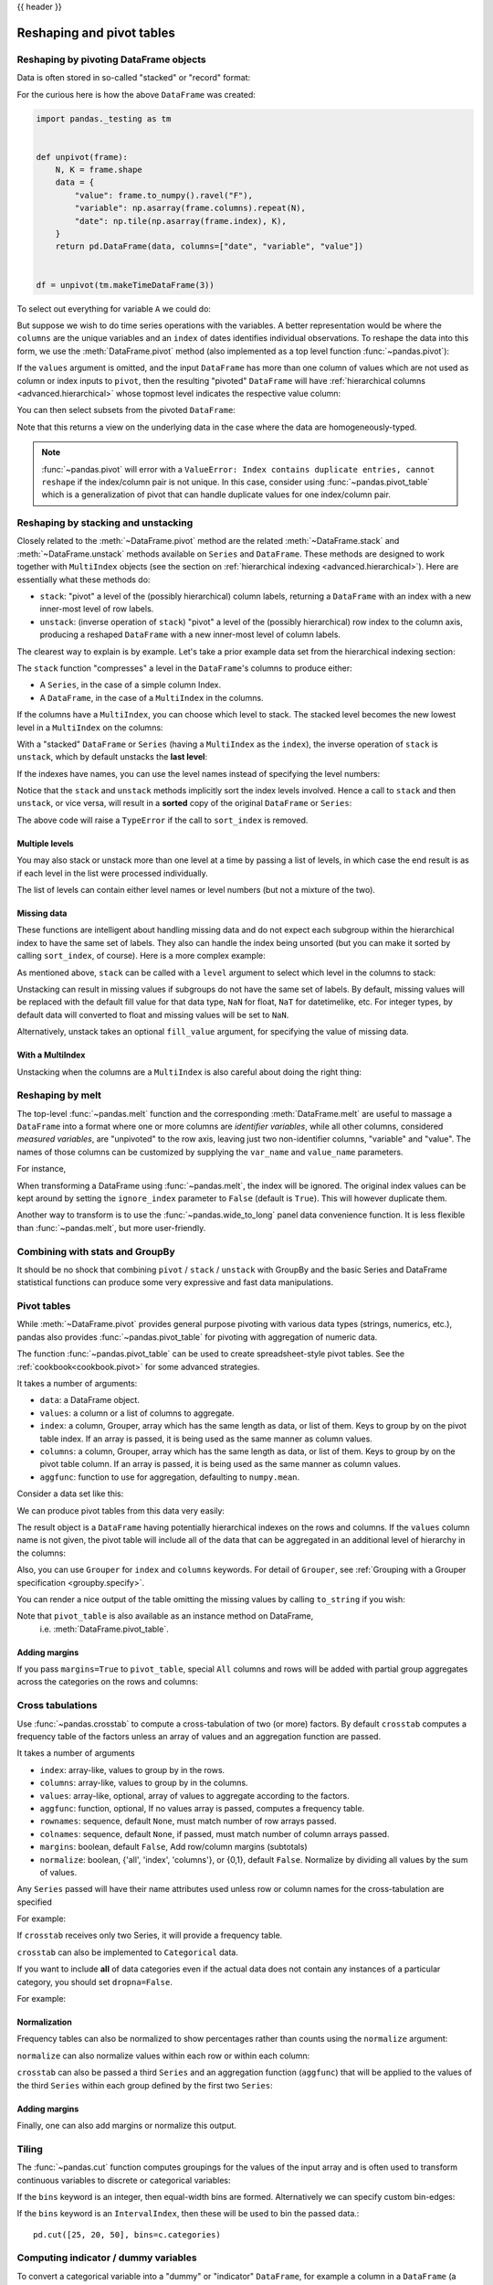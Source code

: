 .. _reshaping:

{{ header }}

**************************
Reshaping and pivot tables
**************************

.. _reshaping.reshaping:

Reshaping by pivoting DataFrame objects
---------------------------------------

.. image:: ../_static/reshaping_pivot.png

.. ipython:: python
   :suppress:

   import pandas._testing as tm


   def unpivot(frame):
       N, K = frame.shape
       data = {
           "value": frame.to_numpy().ravel("F"),
           "variable": np.asarray(frame.columns).repeat(N),
           "date": np.tile(np.asarray(frame.index), K),
       }
       columns = ["date", "variable", "value"]
       return pd.DataFrame(data, columns=columns)


   df = unpivot(tm.makeTimeDataFrame(3))

Data is often stored in so-called "stacked" or "record" format:

.. ipython:: python

   df


For the curious here is how the above ``DataFrame`` was created:

.. code-block:: python

   import pandas._testing as tm


   def unpivot(frame):
       N, K = frame.shape
       data = {
           "value": frame.to_numpy().ravel("F"),
           "variable": np.asarray(frame.columns).repeat(N),
           "date": np.tile(np.asarray(frame.index), K),
       }
       return pd.DataFrame(data, columns=["date", "variable", "value"])


   df = unpivot(tm.makeTimeDataFrame(3))

To select out everything for variable ``A`` we could do:

.. ipython:: python

   df[df["variable"] == "A"]

But suppose we wish to do time series operations with the variables. A better
representation would be where the ``columns`` are the unique variables and an
``index`` of dates identifies individual observations. To reshape the data into
this form, we use the :meth:`DataFrame.pivot` method (also implemented as a
top level function :func:`~pandas.pivot`):

.. ipython:: python

   df.pivot(index="date", columns="variable", values="value")

If the ``values`` argument is omitted, and the input ``DataFrame`` has more than
one column of values which are not used as column or index inputs to ``pivot``,
then the resulting "pivoted" ``DataFrame`` will have :ref:`hierarchical columns
<advanced.hierarchical>` whose topmost level indicates the respective value
column:

.. ipython:: python

   df["value2"] = df["value"] * 2
   pivoted = df.pivot(index="date", columns="variable")
   pivoted

You can then select subsets from the pivoted ``DataFrame``:

.. ipython:: python

   pivoted["value2"]

Note that this returns a view on the underlying data in the case where the data
are homogeneously-typed.

.. note::
   :func:`~pandas.pivot` will error with a ``ValueError: Index contains duplicate
   entries, cannot reshape`` if the index/column pair is not unique. In this
   case, consider using :func:`~pandas.pivot_table` which is a generalization
   of pivot that can handle duplicate values for one index/column pair.

.. _reshaping.stacking:

Reshaping by stacking and unstacking
------------------------------------

.. image:: ../_static/reshaping_stack.png

Closely related to the :meth:`~DataFrame.pivot` method are the related
:meth:`~DataFrame.stack` and :meth:`~DataFrame.unstack` methods available on
``Series`` and ``DataFrame``. These methods are designed to work together with
``MultiIndex`` objects (see the section on :ref:`hierarchical indexing
<advanced.hierarchical>`). Here are essentially what these methods do:

* ``stack``: "pivot" a level of the (possibly hierarchical) column labels,
  returning a ``DataFrame`` with an index with a new inner-most level of row
  labels.
* ``unstack``: (inverse operation of ``stack``) "pivot" a level of the
  (possibly hierarchical) row index to the column axis, producing a reshaped
  ``DataFrame`` with a new inner-most level of column labels.

.. image:: ../_static/reshaping_unstack.png

The clearest way to explain is by example. Let's take a prior example data set
from the hierarchical indexing section:

.. ipython:: python

   tuples = list(
       zip(
           *[
               ["bar", "bar", "baz", "baz", "foo", "foo", "qux", "qux"],
               ["one", "two", "one", "two", "one", "two", "one", "two"],
           ]
       )
   )
   index = pd.MultiIndex.from_tuples(tuples, names=["first", "second"])
   df = pd.DataFrame(np.random.randn(8, 2), index=index, columns=["A", "B"])
   df2 = df[:4]
   df2

The ``stack`` function "compresses" a level in the ``DataFrame``'s columns to
produce either:

* A ``Series``, in the case of a simple column Index.
* A ``DataFrame``, in the case of a ``MultiIndex`` in the columns.

If the columns have a ``MultiIndex``, you can choose which level to stack. The
stacked level becomes the new lowest level in a ``MultiIndex`` on the columns:

.. ipython:: python

   stacked = df2.stack()
   stacked

With a "stacked" ``DataFrame`` or ``Series`` (having a ``MultiIndex`` as the
``index``), the inverse operation of ``stack`` is ``unstack``, which by default
unstacks the **last level**:

.. ipython:: python

   stacked.unstack()
   stacked.unstack(1)
   stacked.unstack(0)

.. _reshaping.unstack_by_name:

.. image:: ../_static/reshaping_unstack_1.png

If the indexes have names, you can use the level names instead of specifying
the level numbers:

.. ipython:: python

   stacked.unstack("second")


.. image:: ../_static/reshaping_unstack_0.png

Notice that the ``stack`` and ``unstack`` methods implicitly sort the index
levels involved. Hence a call to ``stack`` and then ``unstack``, or vice versa,
will result in a **sorted** copy of the original ``DataFrame`` or ``Series``:

.. ipython:: python

   index = pd.MultiIndex.from_product([[2, 1], ["a", "b"]])
   df = pd.DataFrame(np.random.randn(4), index=index, columns=["A"])
   df
   all(df.unstack().stack() == df.sort_index())

The above code will raise a ``TypeError`` if the call to ``sort_index`` is
removed.

.. _reshaping.stack_multiple:

Multiple levels
~~~~~~~~~~~~~~~

You may also stack or unstack more than one level at a time by passing a list
of levels, in which case the end result is as if each level in the list were
processed individually.

.. ipython:: python

    columns = pd.MultiIndex.from_tuples(
        [
            ("A", "cat", "long"),
            ("B", "cat", "long"),
            ("A", "dog", "short"),
            ("B", "dog", "short"),
        ],
        names=["exp", "animal", "hair_length"],
    )
    df = pd.DataFrame(np.random.randn(4, 4), columns=columns)
    df

    df.stack(level=["animal", "hair_length"])

The list of levels can contain either level names or level numbers (but
not a mixture of the two).

.. ipython:: python

    # df.stack(level=['animal', 'hair_length'])
    # from above is equivalent to:
    df.stack(level=[1, 2])

Missing data
~~~~~~~~~~~~

These functions are intelligent about handling missing data and do not expect
each subgroup within the hierarchical index to have the same set of labels.
They also can handle the index being unsorted (but you can make it sorted by
calling ``sort_index``, of course). Here is a more complex example:

.. ipython:: python

   columns = pd.MultiIndex.from_tuples(
       [("A", "cat"), ("B", "dog"), ("B", "cat"), ("A", "dog")], names=["exp", "animal"]
   )
   index = pd.MultiIndex.from_product(
       [("bar", "baz", "foo", "qux"), ("one", "two")], names=["first", "second"]
   )
   df = pd.DataFrame(np.random.randn(8, 4), index=index, columns=columns)
   df2 = df.iloc[[0, 1, 2, 4, 5, 7]]
   df2

As mentioned above, ``stack`` can be called with a ``level`` argument to select
which level in the columns to stack:

.. ipython:: python

   df2.stack("exp")
   df2.stack("animal")

Unstacking can result in missing values if subgroups do not have the same
set of labels.  By default, missing values will be replaced with the default
fill value for that data type, ``NaN`` for float, ``NaT`` for datetimelike,
etc.  For integer types, by default data will converted to float and missing
values will be set to ``NaN``.

.. ipython:: python

   df3 = df.iloc[[0, 1, 4, 7], [1, 2]]
   df3
   df3.unstack()

Alternatively, unstack takes an optional ``fill_value`` argument, for specifying
the value of missing data.

.. ipython:: python

   df3.unstack(fill_value=-1e9)

With a MultiIndex
~~~~~~~~~~~~~~~~~

Unstacking when the columns are a ``MultiIndex`` is also careful about doing
the right thing:

.. ipython:: python

   df[:3].unstack(0)
   df2.unstack(1)

.. _reshaping.melt:

Reshaping by melt
-----------------

.. image:: ../_static/reshaping_melt.png

The top-level :func:`~pandas.melt` function and the corresponding :meth:`DataFrame.melt`
are useful to massage a ``DataFrame`` into a format where one or more columns
are *identifier variables*, while all other columns, considered *measured
variables*, are "unpivoted" to the row axis, leaving just two non-identifier
columns, "variable" and "value". The names of those columns can be customized
by supplying the ``var_name`` and ``value_name`` parameters.

For instance,

.. ipython:: python

   cheese = pd.DataFrame(
       {
           "first": ["John", "Mary"],
           "last": ["Doe", "Bo"],
           "height": [5.5, 6.0],
           "weight": [130, 150],
       }
   )
   cheese
   cheese.melt(id_vars=["first", "last"])
   cheese.melt(id_vars=["first", "last"], var_name="quantity")

When transforming a DataFrame using :func:`~pandas.melt`, the index will be ignored. The original index values can be kept around by setting the ``ignore_index`` parameter to ``False`` (default is ``True``). This will however duplicate them.

.. versionadded:: 1.1.0

.. ipython:: python

   index = pd.MultiIndex.from_tuples([("person", "A"), ("person", "B")])
   cheese = pd.DataFrame(
       {
           "first": ["John", "Mary"],
           "last": ["Doe", "Bo"],
           "height": [5.5, 6.0],
           "weight": [130, 150],
       },
       index=index,
   )
   cheese
   cheese.melt(id_vars=["first", "last"])
   cheese.melt(id_vars=["first", "last"], ignore_index=False)

Another way to transform is to use the :func:`~pandas.wide_to_long` panel data
convenience function. It is less flexible than :func:`~pandas.melt`, but more
user-friendly.

.. ipython:: python

  dft = pd.DataFrame(
      {
          "A1970": {0: "a", 1: "b", 2: "c"},
          "A1980": {0: "d", 1: "e", 2: "f"},
          "B1970": {0: 2.5, 1: 1.2, 2: 0.7},
          "B1980": {0: 3.2, 1: 1.3, 2: 0.1},
          "X": dict(zip(range(3), np.random.randn(3))),
      }
  )
  dft["id"] = dft.index
  dft
  pd.wide_to_long(dft, ["A", "B"], i="id", j="year")

.. _reshaping.combine_with_groupby:

Combining with stats and GroupBy
--------------------------------

It should be no shock that combining ``pivot`` / ``stack`` / ``unstack`` with
GroupBy and the basic Series and DataFrame statistical functions can produce
some very expressive and fast data manipulations.

.. ipython:: python

   df
   df.stack().mean(1).unstack()

   # same result, another way
   df.groupby(level=1, axis=1).mean()

   df.stack().groupby(level=1).mean()

   df.mean().unstack(0)


Pivot tables
------------

.. _reshaping.pivot:



While :meth:`~DataFrame.pivot` provides general purpose pivoting with various
data types (strings, numerics, etc.), pandas also provides :func:`~pandas.pivot_table`
for pivoting with aggregation of numeric data.

The function :func:`~pandas.pivot_table` can be used to create spreadsheet-style
pivot tables. See the :ref:`cookbook<cookbook.pivot>` for some advanced
strategies.

It takes a number of arguments:

* ``data``: a DataFrame object.
* ``values``: a column or a list of columns to aggregate.
* ``index``: a column, Grouper, array which has the same length as data, or list of them.
  Keys to group by on the pivot table index. If an array is passed, it is being used as the same manner as column values.
* ``columns``: a column, Grouper, array which has the same length as data, or list of them.
  Keys to group by on the pivot table column. If an array is passed, it is being used as the same manner as column values.
* ``aggfunc``: function to use for aggregation, defaulting to ``numpy.mean``.

Consider a data set like this:

.. ipython:: python

   import datetime

   df = pd.DataFrame(
       {
           "A": ["one", "one", "two", "three"] * 6,
           "B": ["A", "B", "C"] * 8,
           "C": ["foo", "foo", "foo", "bar", "bar", "bar"] * 4,
           "D": np.random.randn(24),
           "E": np.random.randn(24),
           "F": [datetime.datetime(2013, i, 1) for i in range(1, 13)]
           + [datetime.datetime(2013, i, 15) for i in range(1, 13)],
       }
   )
   df

We can produce pivot tables from this data very easily:

.. ipython:: python

   pd.pivot_table(df, values="D", index=["A", "B"], columns=["C"])
   pd.pivot_table(df, values="D", index=["B"], columns=["A", "C"], aggfunc=np.sum)
   pd.pivot_table(df, values=["D", "E"], index=["B"], columns=["A", "C"], aggfunc=np.sum)

The result object is a ``DataFrame`` having potentially hierarchical indexes on the
rows and columns. If the ``values`` column name is not given, the pivot table
will include all of the data that can be aggregated in an additional level of
hierarchy in the columns:

.. ipython:: python

   pd.pivot_table(df, index=["A", "B"], columns=["C"])

Also, you can use ``Grouper`` for ``index`` and ``columns`` keywords. For detail of ``Grouper``, see :ref:`Grouping with a Grouper specification <groupby.specify>`.

.. ipython:: python

   pd.pivot_table(df, values="D", index=pd.Grouper(freq="M", key="F"), columns="C")

You can render a nice output of the table omitting the missing values by
calling ``to_string`` if you wish:

.. ipython:: python

   table = pd.pivot_table(df, index=["A", "B"], columns=["C"])
   print(table.to_string(na_rep=""))

Note that ``pivot_table`` is also available as an instance method on DataFrame,
 i.e. :meth:`DataFrame.pivot_table`.

.. _reshaping.pivot.margins:

Adding margins
~~~~~~~~~~~~~~

If you pass ``margins=True`` to ``pivot_table``, special ``All`` columns and
rows will be added with partial group aggregates across the categories on the
rows and columns:

.. ipython:: python

   df.pivot_table(index=["A", "B"], columns="C", margins=True, aggfunc=np.std)

.. _reshaping.crosstabulations:

Cross tabulations
-----------------

Use :func:`~pandas.crosstab` to compute a cross-tabulation of two (or more)
factors. By default ``crosstab`` computes a frequency table of the factors
unless an array of values and an aggregation function are passed.

It takes a number of arguments

* ``index``: array-like, values to group by in the rows.
* ``columns``: array-like, values to group by in the columns.
* ``values``: array-like, optional, array of values to aggregate according to
  the factors.
* ``aggfunc``: function, optional, If no values array is passed, computes a
  frequency table.
* ``rownames``: sequence, default ``None``, must match number of row arrays passed.
* ``colnames``: sequence, default ``None``, if passed, must match number of column
  arrays passed.
* ``margins``: boolean, default ``False``, Add row/column margins (subtotals)
* ``normalize``: boolean, {'all', 'index', 'columns'}, or {0,1}, default ``False``.
  Normalize by dividing all values by the sum of values.


Any ``Series`` passed will have their name attributes used unless row or column
names for the cross-tabulation are specified

For example:

.. ipython:: python

    foo, bar, dull, shiny, one, two = "foo", "bar", "dull", "shiny", "one", "two"
    a = np.array([foo, foo, bar, bar, foo, foo], dtype=object)
    b = np.array([one, one, two, one, two, one], dtype=object)
    c = np.array([dull, dull, shiny, dull, dull, shiny], dtype=object)
    pd.crosstab(a, [b, c], rownames=["a"], colnames=["b", "c"])


If ``crosstab`` receives only two Series, it will provide a frequency table.

.. ipython:: python

    df = pd.DataFrame(
        {"A": [1, 2, 2, 2, 2], "B": [3, 3, 4, 4, 4], "C": [1, 1, np.nan, 1, 1]}
    )
    df

    pd.crosstab(df["A"], df["B"])

``crosstab`` can also be implemented
to ``Categorical`` data.

.. ipython:: python

    foo = pd.Categorical(["a", "b"], categories=["a", "b", "c"])
    bar = pd.Categorical(["d", "e"], categories=["d", "e", "f"])
    pd.crosstab(foo, bar)

If you want to include **all** of data categories even if the actual data does
not contain any instances of a particular category, you should set ``dropna=False``.

For example:

.. ipython:: python

    pd.crosstab(foo, bar, dropna=False)

Normalization
~~~~~~~~~~~~~

Frequency tables can also be normalized to show percentages rather than counts
using the ``normalize`` argument:

.. ipython:: python

   pd.crosstab(df["A"], df["B"], normalize=True)

``normalize`` can also normalize values within each row or within each column:

.. ipython:: python

   pd.crosstab(df["A"], df["B"], normalize="columns")

``crosstab`` can also be passed a third ``Series`` and an aggregation function
(``aggfunc``) that will be applied to the values of the third ``Series`` within
each group defined by the first two ``Series``:

.. ipython:: python

   pd.crosstab(df["A"], df["B"], values=df["C"], aggfunc=np.sum)

Adding margins
~~~~~~~~~~~~~~

Finally, one can also add margins or normalize this output.

.. ipython:: python

   pd.crosstab(
       df["A"], df["B"], values=df["C"], aggfunc=np.sum, normalize=True, margins=True
   )

.. _reshaping.tile:
.. _reshaping.tile.cut:

Tiling
------

The :func:`~pandas.cut` function computes groupings for the values of the input
array and is often used to transform continuous variables to discrete or
categorical variables:

.. ipython:: python

   ages = np.array([10, 15, 13, 12, 23, 25, 28, 59, 60])

   pd.cut(ages, bins=3)

If the ``bins`` keyword is an integer, then equal-width bins are formed.
Alternatively we can specify custom bin-edges:

.. ipython:: python

   c = pd.cut(ages, bins=[0, 18, 35, 70])
   c

If the ``bins`` keyword is an ``IntervalIndex``, then these will be
used to bin the passed data.::

   pd.cut([25, 20, 50], bins=c.categories)


.. _reshaping.dummies:

Computing indicator / dummy variables
-------------------------------------

To convert a categorical variable into a "dummy" or "indicator" ``DataFrame``,
for example a column in a ``DataFrame`` (a ``Series``) which has ``k`` distinct
values, can derive a ``DataFrame`` containing ``k`` columns of 1s and 0s using
:func:`~pandas.get_dummies`:

.. ipython:: python

   df = pd.DataFrame({"key": list("bbacab"), "data1": range(6)})

   pd.get_dummies(df["key"])

Sometimes it's useful to prefix the column names, for example when merging the result
with the original ``DataFrame``:

.. ipython:: python

   dummies = pd.get_dummies(df["key"], prefix="key")
   dummies

   df[["data1"]].join(dummies)

This function is often used along with discretization functions like ``cut``:

.. ipython:: python

   values = np.random.randn(10)
   values

   bins = [0, 0.2, 0.4, 0.6, 0.8, 1]

   pd.get_dummies(pd.cut(values, bins))

See also :func:`Series.str.get_dummies <pandas.Series.str.get_dummies>`.

:func:`get_dummies` also accepts a ``DataFrame``. By default all categorical
variables (categorical in the statistical sense, those with ``object`` or
``categorical`` dtype) are encoded as dummy variables.


.. ipython:: python

    df = pd.DataFrame({"A": ["a", "b", "a"], "B": ["c", "c", "b"], "C": [1, 2, 3]})
    pd.get_dummies(df)

All non-object columns are included untouched in the output. You can control
the columns that are encoded with the ``columns`` keyword.

.. ipython:: python

    pd.get_dummies(df, columns=["A"])

Notice that the ``B`` column is still included in the output, it just hasn't
been encoded. You can drop ``B`` before calling ``get_dummies`` if you don't
want to include it in the output.

As with the ``Series`` version, you can pass values for the ``prefix`` and
``prefix_sep``. By default the column name is used as the prefix, and '_' as
the prefix separator. You can specify ``prefix`` and ``prefix_sep`` in 3 ways:

* string: Use the same value for ``prefix`` or ``prefix_sep`` for each column
  to be encoded.
* list: Must be the same length as the number of columns being encoded.
* dict: Mapping column name to prefix.

.. ipython:: python

    simple = pd.get_dummies(df, prefix="new_prefix")
    simple
    from_list = pd.get_dummies(df, prefix=["from_A", "from_B"])
    from_list
    from_dict = pd.get_dummies(df, prefix={"B": "from_B", "A": "from_A"})
    from_dict

Sometimes it will be useful to only keep k-1 levels of a categorical
variable to avoid collinearity when feeding the result to statistical models.
You can switch to this mode by turn on ``drop_first``.

.. ipython:: python

    s = pd.Series(list("abcaa"))

    pd.get_dummies(s)

    pd.get_dummies(s, drop_first=True)

When a column contains only one level, it will be omitted in the result.

.. ipython:: python

    df = pd.DataFrame({"A": list("aaaaa"), "B": list("ababc")})

    pd.get_dummies(df)

    pd.get_dummies(df, drop_first=True)

By default new columns will have ``np.uint8`` dtype.
To choose another dtype, use the ``dtype`` argument:

.. ipython:: python

    df = pd.DataFrame({"A": list("abc"), "B": [1.1, 2.2, 3.3]})

    pd.get_dummies(df, dtype=bool).dtypes


.. _reshaping.factorize:

Factorizing values
------------------

To encode 1-d values as an enumerated type use :func:`~pandas.factorize`:

.. ipython:: python

   x = pd.Series(["A", "A", np.nan, "B", 3.14, np.inf])
   x
   labels, uniques = pd.factorize(x)
   labels
   uniques

Note that ``factorize`` is similar to ``numpy.unique``, but differs in its
handling of NaN:

.. note::
   The following ``numpy.unique`` will fail under Python 3 with a ``TypeError``
   because of an ordering bug. See also
   `here <https://github.com/numpy/numpy/issues/641>`__.

.. code-block:: ipython

    In [1]: x = pd.Series(['A', 'A', np.nan, 'B', 3.14, np.inf])
    In [2]: pd.factorize(x, sort=True)
    Out[2]:
    (array([ 2,  2, -1,  3,  0,  1]),
     Index([3.14, inf, 'A', 'B'], dtype='object'))

    In [3]: np.unique(x, return_inverse=True)[::-1]
    Out[3]: (array([3, 3, 0, 4, 1, 2]), array([nan, 3.14, inf, 'A', 'B'], dtype=object))

.. note::
    If you just want to handle one column as a categorical variable (like R's factor),
    you can use  ``df["cat_col"] = pd.Categorical(df["col"])`` or
    ``df["cat_col"] = df["col"].astype("category")``. For full docs on :class:`~pandas.Categorical`,
    see the :ref:`Categorical introduction <categorical>` and the
    :ref:`API documentation <api.arrays.categorical>`.

Examples
--------

In this section, we will review frequently asked questions and examples. The
column names and relevant column values are named to correspond with how this
DataFrame will be pivoted in the answers below.

.. ipython:: python

   np.random.seed([3, 1415])
   n = 20

   cols = np.array(["key", "row", "item", "col"])
   df = cols + pd.DataFrame(
       (np.random.randint(5, size=(n, 4)) // [2, 1, 2, 1]).astype(str)
   )
   df.columns = cols
   df = df.join(pd.DataFrame(np.random.rand(n, 2).round(2)).add_prefix("val"))

   df

Pivoting with single aggregations
~~~~~~~~~~~~~~~~~~~~~~~~~~~~~~~~~

Suppose we wanted to pivot ``df`` such that the ``col`` values are columns,
``row`` values are the index, and the mean of ``val0`` are the values? In
particular, the resulting DataFrame should look like:

.. code-block:: text

    col   col0   col1   col2   col3  col4
    row
    row0  0.77  0.605    NaN  0.860  0.65
    row2  0.13    NaN  0.395  0.500  0.25
    row3   NaN  0.310    NaN  0.545   NaN
    row4   NaN  0.100  0.395  0.760  0.24

This solution uses :func:`~pandas.pivot_table`. Also note that
``aggfunc='mean'`` is the default. It is included here to be explicit.

.. ipython:: python

   df.pivot_table(values="val0", index="row", columns="col", aggfunc="mean")

Note that we can also replace the missing values by using the ``fill_value``
parameter.

.. ipython:: python

   df.pivot_table(values="val0", index="row", columns="col", aggfunc="mean", fill_value=0)

Also note that we can pass in other aggregation functions as well. For example,
we can also pass in ``sum``.

.. ipython:: python

   df.pivot_table(values="val0", index="row", columns="col", aggfunc="sum", fill_value=0)

Another aggregation we can do is calculate the frequency in which the columns
and rows occur together a.k.a. "cross tabulation". To do this, we can pass
``size`` to the ``aggfunc`` parameter.

.. ipython:: python

   df.pivot_table(index="row", columns="col", fill_value=0, aggfunc="size")

Pivoting with multiple aggregations
~~~~~~~~~~~~~~~~~~~~~~~~~~~~~~~~~~~

We can also perform multiple aggregations. For example, to perform both a
``sum`` and ``mean``, we can pass in a list to the ``aggfunc`` argument.

.. ipython:: python

   df.pivot_table(values="val0", index="row", columns="col", aggfunc=["mean", "sum"])

Note to aggregate over multiple value columns, we can pass in a list to the
``values`` parameter.

.. ipython:: python

   df.pivot_table(values=["val0", "val1"], index="row", columns="col", aggfunc=["mean"])

Note to subdivide over multiple columns we can pass in a list to the
``columns`` parameter.

.. ipython:: python

   df.pivot_table(values=["val0"], index="row", columns=["item", "col"], aggfunc=["mean"])

.. _reshaping.explode:

Exploding a list-like column
----------------------------

.. versionadded:: 0.25.0

Sometimes the values in a column are list-like.

.. ipython:: python

   keys = ["panda1", "panda2", "panda3"]
   values = [["eats", "shoots"], ["shoots", "leaves"], ["eats", "leaves"]]
   df = pd.DataFrame({"keys": keys, "values": values})
   df

We can 'explode' the ``values`` column, transforming each list-like to a separate row, by using :meth:`~Series.explode`. This will replicate the index values from the original row:

.. ipython:: python

   df["values"].explode()

You can also explode the column in the ``DataFrame``.

.. ipython:: python

   df.explode("values")

:meth:`Series.explode` will replace empty lists with ``np.nan`` and preserve scalar entries. The dtype of the resulting ``Series`` is always ``object``.

.. ipython:: python

   s = pd.Series([[1, 2, 3], "foo", [], ["a", "b"]])
   s
   s.explode()

Here is a typical usecase. You have comma separated strings in a column and want to expand this.

.. ipython:: python

    df = pd.DataFrame([{"var1": "a,b,c", "var2": 1}, {"var1": "d,e,f", "var2": 2}])
    df

Creating a long form DataFrame is now straightforward using explode and chained operations

.. ipython:: python

   df.assign(var1=df.var1.str.split(",")).explode("var1")
